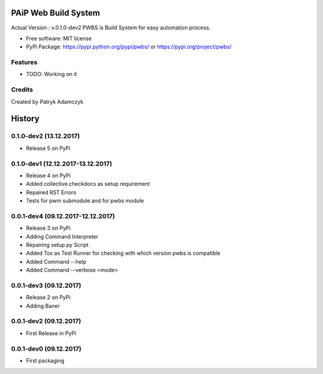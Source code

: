 .. image:: https://badge.fury.io/py/pwbs.svg
    :target: https://badge.fury.io/py/pwbs
.. image:: https://img.shields.io/pypi/l/pwbs.svg
.. image:: https://img.shields.io/pypi/wheel/pwbs.svg
.. image:: https://img.shields.io/pypi/format/pwbs.svg
.. image:: https://img.shields.io/pypi/implementation/pwbs.svg
.. image:: https://img.shields.io/pypi/pyversions/pwbs.svg
.. image:: https://img.shields.io/pypi/status/pwbs.svg
.. image:: https://img.shields.io/pypi/v/pwbs.svg
    :target: https://pypi.org/project/pwbs/

PAiP Web Build System
=====================

Actual Version : v.0.1.0-dev2
PWBS is Build System for easy automation process.


* Free software: MIT license
* PyPi Package: https://pypi.python.org/pypi/pwbs/ or https://pypi.org/project/pwbs/

Features
--------

* TODO: Working on it

Credits
---------

Created by Patryk Adamczyk


History
=======

0.1.0-dev2 (13.12.2017)
-----------------------

* Release 5 on PyPi

0.1.0-dev1 (12.12.2017-13.12.2017)
----------------------------------

* Release 4 on PyPi
* Added collective.checkdocs as setup requirement
* Repaired RST Errors
* Tests for pwm submodule and for pwbs module

0.0.1-dev4 (09.12.2017-12.12.2017)
----------------------------------

* Release 3 on PyPi
* Adding Command Interpreter
* Repairing setup.py Script
* Added Tox as Test Runner for checking with which version pwbs is compatible
* Added Command --help
* Added Command --verbose <mode>

0.0.1-dev3 (09.12.2017)
-----------------------

* Release 2 on PyPi
* Adding Baner

0.0.1-dev2 (09.12.2017)
-----------------------

* First Release in PyPi

0.0.1-dev0 (09.12.2017)
-----------------------

* First packaging


